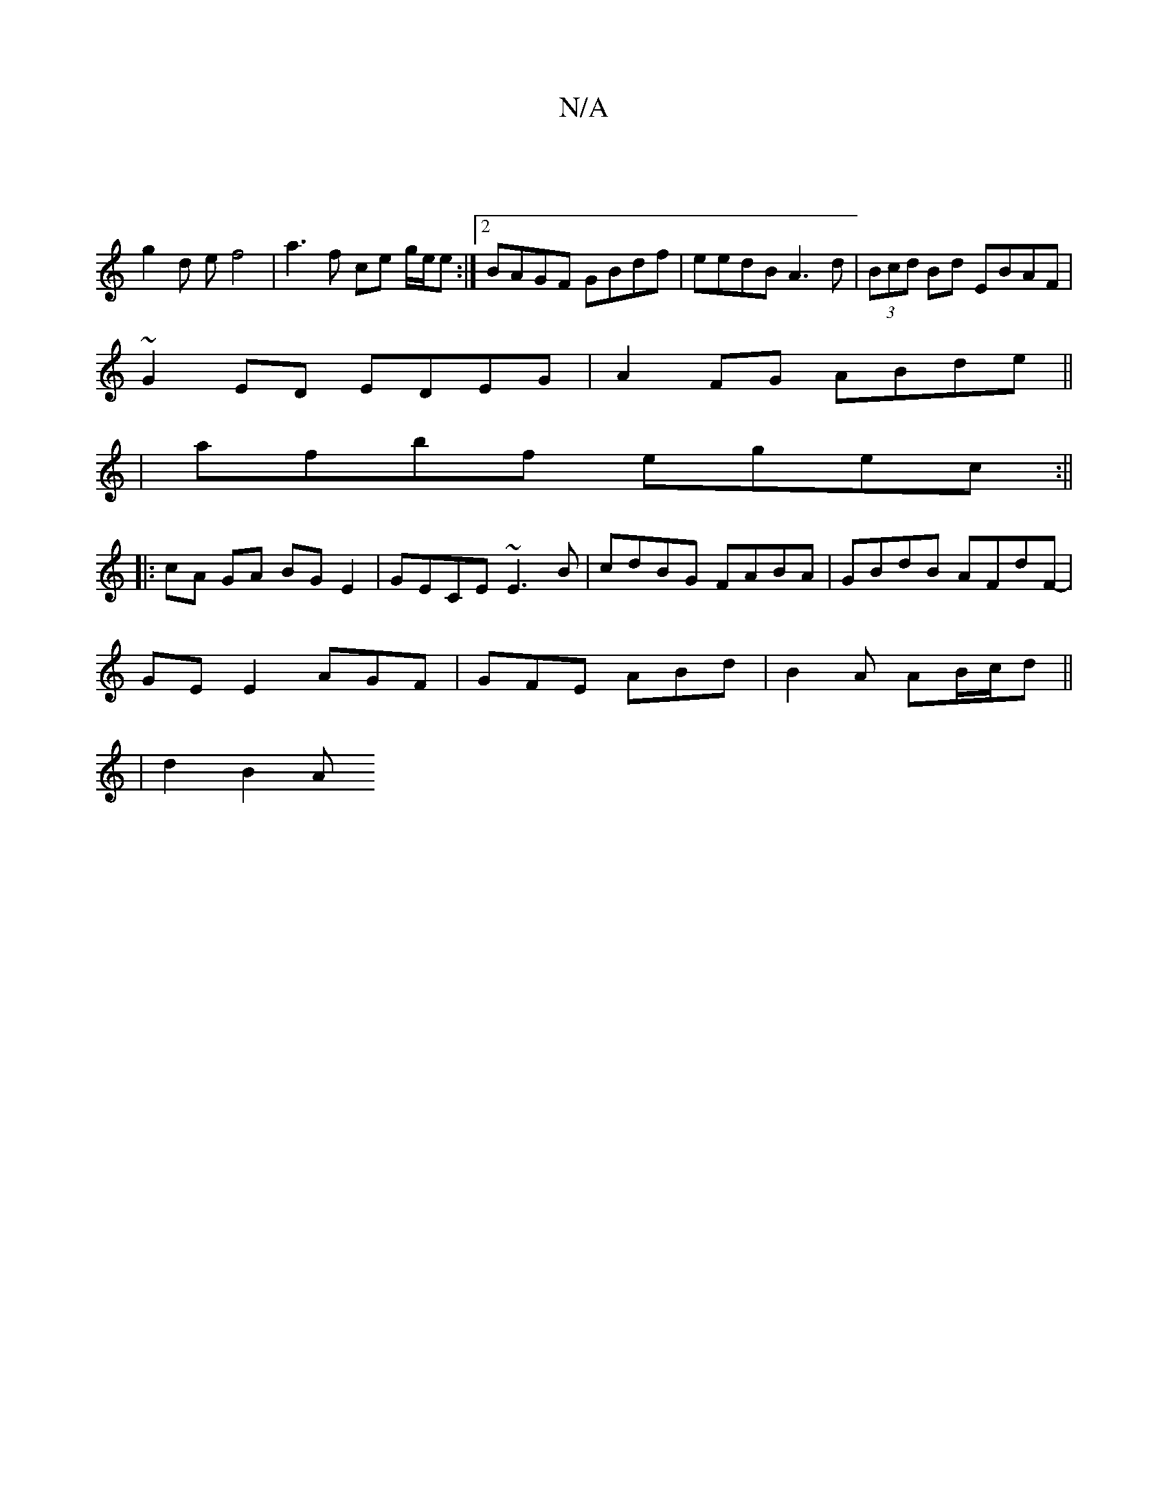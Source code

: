 X:1
T:N/A
M:4/4
R:N/A
K:Cmajor
2||
g2 d e f4 | a3 f ce g/e/e :|2 BAGF GBdf | eedB A3d | (3Bcd Bd EBAF |
~ G2 ED EDEG|A2 FG ABde||
|afbf egec:||
|:cA GA BG E2 | GECE ~E3 B|cdBG FABA|GBdB AFdF|
-GE E2 AGF|GFE ABd|B2A AB/c/d||
|d2B2 A
